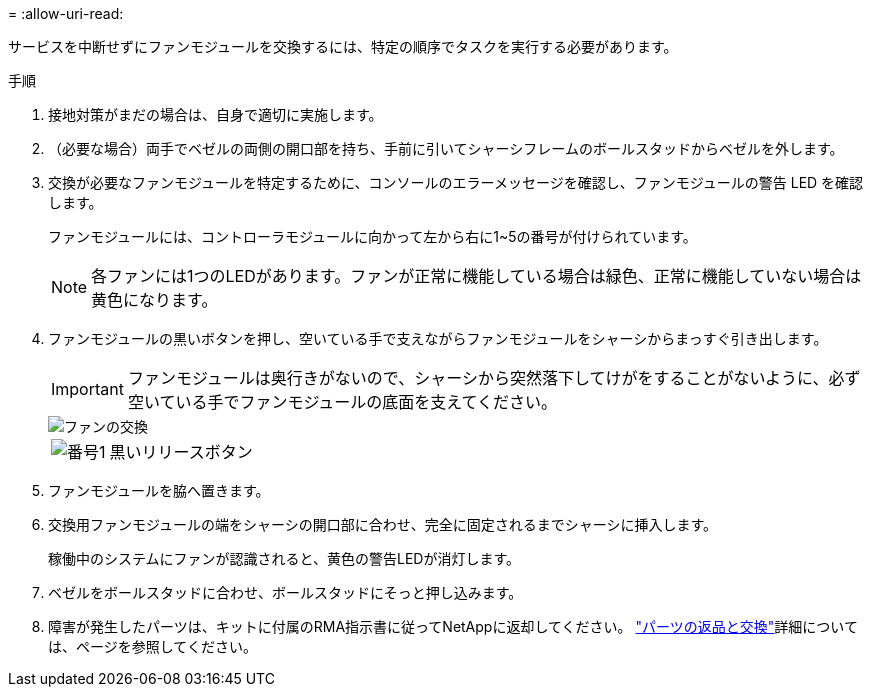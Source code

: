 = 
:allow-uri-read: 


サービスを中断せずにファンモジュールを交換するには、特定の順序でタスクを実行する必要があります。

.手順
. 接地対策がまだの場合は、自身で適切に実施します。
. （必要な場合）両手でベゼルの両側の開口部を持ち、手前に引いてシャーシフレームのボールスタッドからベゼルを外します。
. 交換が必要なファンモジュールを特定するために、コンソールのエラーメッセージを確認し、ファンモジュールの警告 LED を確認します。
+
ファンモジュールには、コントローラモジュールに向かって左から右に1~5の番号が付けられています。

+

NOTE: 各ファンには1つのLEDがあります。ファンが正常に機能している場合は緑色、正常に機能していない場合は黄色になります。

. ファンモジュールの黒いボタンを押し、空いている手で支えながらファンモジュールをシャーシからまっすぐ引き出します。
+

IMPORTANT: ファンモジュールは奥行きがないので、シャーシから突然落下してけがをすることがないように、必ず空いている手でファンモジュールの底面を支えてください。

+
image::../media/drw_a1k_fan_remove_replace_ieops-1376.svg[ファンの交換]

+
[cols="1,4"]
|===


 a| 
image:../media/icon_round_1.png["番号1"]
 a| 
黒いリリースボタン

|===
. ファンモジュールを脇へ置きます。
. 交換用ファンモジュールの端をシャーシの開口部に合わせ、完全に固定されるまでシャーシに挿入します。
+
稼働中のシステムにファンが認識されると、黄色の警告LEDが消灯します。

. ベゼルをボールスタッドに合わせ、ボールスタッドにそっと押し込みます。
. 障害が発生したパーツは、キットに付属のRMA指示書に従ってNetAppに返却してください。 https://mysupport.netapp.com/site/info/rma["パーツの返品と交換"^]詳細については、ページを参照してください。

